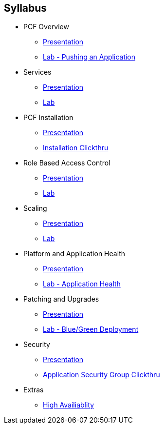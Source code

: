 == Syllabus

* PCF Overview 
** link:Slides/01-Ops_Workshop-Intro.pdf[Presentation]
** link:Labs/Lab01-Application_Push/lab_01.adoc[Lab - Pushing an Application]
* Services
** link:Slides/02-Ops_Workshop-Services_Overview.pdf[Presentation]
** link:Labs/Lab02-Services/lab_02.adoc[Lab]
* PCF Installation
** link:Slides/03-Ops_Workshop-Platform_Installation_and_Setup.pdf[Presentation]
** link:Slides/PCF-Installation-ClickThrough.pdf[Installation Clickthru]
* Role Based Access Control
** link:Slides/04-Ops_Workshop-RBAC.pdf[Presentation]
** link:Labs/Lab03-RBAC/lab_03.adoc[Lab]
* Scaling
** link:Slides/05-Ops_Workshop-Platform_and_Application_Scaling.pdf[Presentation]
** link:Labs/Lab04-Scaling/lab_04.adoc[Lab]
* Platform and Application Health
** link:Slides/06-Ops_Workshop-Platform_and_Application_Health.pdf[Presentation]
** link:Labs/Lab05-Application_Health/lab_05.adoc[Lab - Application Health]
* Patching and Upgrades
** link:Slides/07-Ops_Workshop-Patching_and_Upgrading.pdf[Presentation]
** link:Labs/Lab06-Blue_Green_Deployment/lab_06.adoc[Lab - Blue/Green Deployment]
* Security
** link:Slides/08-Ops_Workshop-Security_Overview.pdf[Presentation]
** link:Slides/PCF-Application_Security_Groups-ClickThrough.pdf[Application Security Group Clickthru]
* Extras
** link:Slides/10-Ops_Workshop-High_Availability.pdf[High Availiablity]



